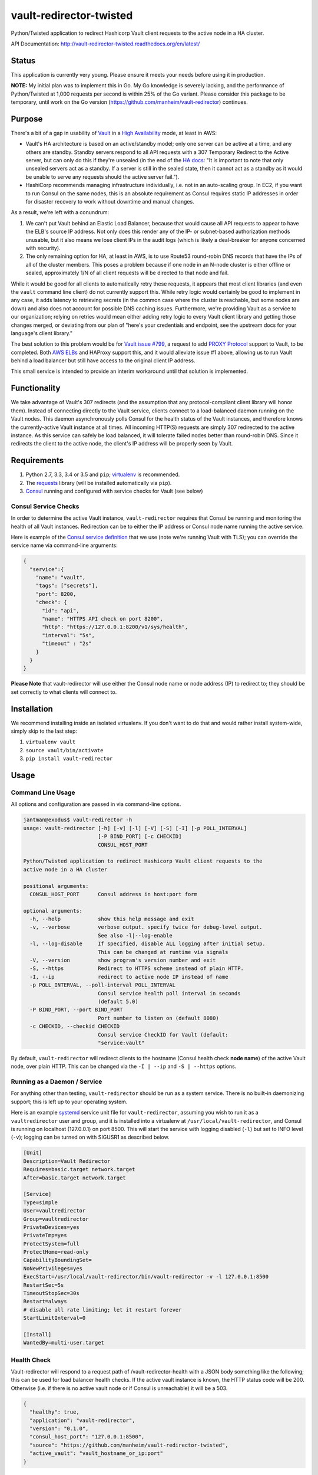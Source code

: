 vault-redirector-twisted
========================

Python/Twisted application to redirect Hashicorp Vault client requests to the active node in a HA cluster.

.. image:: https://img.shields.io/pypi/v/vault-redirector.svg
   :target: https://pypi.python.org/pypi/vault-redirector
   :alt: PyPi package version

.. image:: https://img.shields.io/github/issues/manheim/vault-redirector-twisted.svg
   :alt: GitHub Open Issues
   :target: https://github.com/manheim/vault-redirector-twisted/issues

.. image:: http://www.repostatus.org/badges/latest/wip.svg
   :alt: Project Status: WIP – Initial development is in progress, but there has not yet been a stable, usable release suitable for the public.
   :target: http://www.repostatus.org/#wip

.. image:: https://secure.travis-ci.org/manheim/vault-redirector-twisted.png?branch=master
   :target: http://travis-ci.org/manheim/vault-redirector-twisted
   :alt: travis-ci for master branch

.. image:: https://codecov.io/github/manheim/vault-redirector-twisted/coverage.svg?branch=master
   :target: https://codecov.io/github/manheim/vault-redirector-twisted?branch=master
   :alt: coverage report for master branch

.. image:: https://readthedocs.org/projects/vault-redirector-twisted/badge/?version=latest
   :target: https://readthedocs.org/projects/vault-redirector-twisted/?badge=latest
   :alt: sphinx documentation for latest release

API Documentation: `http://vault-redirector-twisted.readthedocs.org/en/latest/ <http://vault-redirector-twisted.readthedocs.org/en/latest/>`_

Status
------

This application is currently very young. Please ensure it meets your needs before using it in production.

**NOTE:** My initial plan was to implement this in Go. My Go knowledge is severely lacking, and the performance of Python/Twisted at 1,000 requests per second is within 25% of the Go variant. Please consider this package to be temporary, until work on the Go version (`https://github.com/manheim/vault-redirector <https://github.com/manheim/vault-redirector>`_) continues.

Purpose
-------

There's a bit of a gap in usability of `Vault <https://www.vaultproject.io/>`_ in a `High Availability <https://www.vaultproject.io/docs/concepts/ha.html>`_ mode, at least in AWS:

* Vault's HA architecture is based on an active/standby model; only one server can be active at a time, and any others are standby. Standby servers respond to all API requests with a 307 Temporary Redirect to the Active server, but can only do this if they're unsealed (in the end of the `HA docs <https://www.vaultproject.io/docs/internals/high-availability.html>`_: "It is important to note that only unsealed servers act as a standby. If a server is still in the sealed state, then it cannot act as a standby as it would be unable to serve any requests should the active server fail.").
* HashiCorp recommends managing infrastructure individually, i.e. not in an auto-scaling group. In EC2, if you want to run Consul on the same nodes, this is an absolute requirement as Consul requires static IP addresses in order for disaster recovery to work without downtime and manual changes.

As a result, we're left with a conundrum:

1. We can't put Vault behind an Elastic Load Balancer, because that would cause all API requests to appear to have the ELB's source IP address. Not only does this render any of the IP- or subnet-based authorization methods unusable, but it also means we lose client IPs in the audit logs (which is likely a deal-breaker for anyone concerned with security).
2. The only remaining option for HA, at least in AWS, is to use Route53 round-robin DNS records that have the IPs of all of the cluster members. This poses a problem because if one node in an N-node cluster is either offline or sealed, approximately 1/N of all client requests will be directed to that node and fail.

While it would be good for all clients to automatically retry these requests, it appears that most client libraries (and even the ``vault`` command line client) do not currently support this. While retry logic would certainly be good to implement in any case, it adds latency to retrieving secrets (in the common case where the cluster is reachable, but some nodes are down) and also does not account for possible DNS caching issues. Furthermore, we're providing Vault as a service to our organization; relying on retries would mean either adding retry logic to every Vault client library and getting those changes merged, or deviating from our plan of "here's your credentials and endpoint, see the upstream docs for your language's client library."

The best solution to this problem would be for `Vault issue #799 <https://github.com/hashicorp/vault/issues/799>`_, a request to add `PROXY Protocol <http://www.haproxy.org/download/1.5/doc/proxy-protocol.txt>`_ support to Vault, to be completed. Both `AWS ELBs <http://docs.aws.amazon.com/ElasticLoadBalancing/latest/DeveloperGuide/enable-proxy-protocol.html>`_ and HAProxy support this, and it would alleviate issue #1 above, allowing us to run Vault behind a load balancer but still have access to the original client IP address.

This small service is intended to provide an interim workaround until that solution is implemented.

Functionality
-------------

We take advantage of Vault's 307 redirects (and the assumption that any protocol-compliant client library will honor them). Instead of connecting directly to the Vault service, clients connect to a load-balanced daemon running on the Vault nodes. This daemon asynchronously polls Consul for the health status of the Vault instances, and therefore knows the currently-active Vault instance at all times. All incoming HTTP(S) requests are simply 307 redirected to the active instance. As this service can safely be load balanced, it will tolerate failed nodes better than round-robin DNS. Since it redirects the client to the active node, the client's IP address will be properly seen by Vault.

Requirements
------------

1. Python 2.7, 3.3, 3.4 or 3.5 and ``pip``; `virtualenv <https://virtualenv.pypa.io/en/latest/>`_ is recommended.
2. The `requests <http://docs.python-requests.org/en/master/>`_ library (will be installed automatically via ``pip``).
3. `Consul <https://www.consul.io/>`_ running and configured with service checks for Vault (see below)

Consul Service Checks
++++++++++++++++++++++

In order to determine the active Vault instance, ``vault-redirector`` requires that Consul be running and monitoring the health of all Vault instances. Redirection can be to either the IP address or Consul node name running the active service.

Here is example of the `Consul service definition <https://www.consul.io/docs/agent/services.html>`_ that we use (note we're running Vault with TLS); you can override the service name via command-line arguments:

.. code-block:: json

    {
      "service":{
        "name": "vault",
        "tags": ["secrets"],
        "port": 8200,
        "check": {
          "id": "api",
          "name": "HTTPS API check on port 8200",
          "http": "https://127.0.0.1:8200/v1/sys/health",
          "interval": "5s",
          "timeout" : "2s"
        }
      }
    }

**Please Note** that vault-redirector will use either the Consul node name or node address (IP) to redirect to; they should be set correctly to what clients will connect to.

Installation
------------

We recommend installing inside an isolated virtualenv. If you don't want to do that and would rather install system-wide, simply skip to the last step:

1. ``virtualenv vault``
2. ``source vault/bin/activate``
3. ``pip install vault-redirector``

Usage
-----

Command Line Usage
++++++++++++++++++

All options and configuration are passed in via command-line options.

.. code-block:: console

    jantman@exodus$ vault-redirector -h
    usage: vault-redirector [-h] [-v] [-l] [-V] [-S] [-I] [-p POLL_INTERVAL]
                            [-P BIND_PORT] [-c CHECKID]
                            CONSUL_HOST_PORT

    Python/Twisted application to redirect Hashicorp Vault client requests to the
    active node in a HA cluster

    positional arguments:
      CONSUL_HOST_PORT      Consul address in host:port form

    optional arguments:
      -h, --help            show this help message and exit
      -v, --verbose         verbose output. specify twice for debug-level output.
                            See also -l|--log-enable
      -l, --log-disable     If specified, disable ALL logging after initial setup.
                            This can be changed at runtime via signals
      -V, --version         show program's version number and exit
      -S, --https           Redirect to HTTPS scheme instead of plain HTTP.
      -I, --ip              redirect to active node IP instead of name
      -p POLL_INTERVAL, --poll-interval POLL_INTERVAL
                            Consul service health poll interval in seconds
                            (default 5.0)
      -P BIND_PORT, --port BIND_PORT
                            Port number to listen on (default 8080)
      -c CHECKID, --checkid CHECKID
                            Consul service CheckID for Vault (default:
                            "service:vault"

By default, ``vault-redirector`` will redirect clients to the hostname (Consul
health check **node name**) of the active Vault node, over plain HTTP. This can
be changed via the ``-I | --ip`` and ``-S | --https`` options.

Running as a Daemon / Service
+++++++++++++++++++++++++++++

For anything other than testing, ``vault-redirector`` should be run as a system
service. There is no built-in daemonizing support; this is left up to your
operating system.

Here is an example `systemd <https://www.freedesktop.org/wiki/Software/systemd/>`_
service unit file for ``vault-redirector``, assuming you wish to run it as a
``vaultredirector`` user and group, and it is installed into a virtualenv at
``/usr/local/vault-redirector``, and Consul is running on localhost (127.0.0.1)
on port 8500. This will start the service with logging disabled (``-l``) but set
to INFO level (``-v``); logging can be turned on with SIGUSR1 as described below.

.. code-block:: ini

    [Unit]
    Description=Vault Redirector
    Requires=basic.target network.target
    After=basic.target network.target

    [Service]
    Type=simple
    User=vaultredirector
    Group=vaultredirector
    PrivateDevices=yes
    PrivateTmp=yes
    ProtectSystem=full
    ProtectHome=read-only
    CapabilityBoundingSet=
    NoNewPrivileges=yes
    ExecStart=/usr/local/vault-redirector/bin/vault-redirector -v -l 127.0.0.1:8500
    RestartSec=5s
    TimeoutStopSec=30s
    Restart=always
    # disable all rate limiting; let it restart forever
    StartLimitInterval=0

    [Install]
    WantedBy=multi-user.target

Health Check
++++++++++++

Vault-redirector will respond to a request path of /vault-redirector-health with
a JSON body something like the following; this can be used for load balancer
health checks. If the active vault instance is known, the HTTP status code will
be 200. Otherwise (i.e. if there is no active vault node or if Consul is unreachable)
it will be a 503.

.. code-block:: json

    {
      "healthy": true,
      "application": "vault-redirector",
      "version": "0.1.0",
      "consul_host_port": "127.0.0.1:8500",
      "source": "https://github.com/manheim/vault-redirector-twisted",
      "active_vault": "vault_hostname_or_ip:port"
    }

Logging and Debugging
---------------------

Python's logging framework can impose a slight performance penalty even for messages
which are below the level set to be displayed (simple testing reports 10x execution
time for logging to a level below what's set, vs guarding the log statements with
a conditional). As a result, in addition to Python's normal logging verbosity
levels, all logging statements after initial setup are guarded by a global
"logging enabled" boolean; if logging is not enabled, the calls to Python's
logging framework will never be made. This behavior can be enabled by running
the process with the ``-l`` or ``--log-disable`` options (which is the
recommended production configuration).

Note that this functionality is completely separate from the logging module's
levels, which are controlled by the ``-v`` / ``-vv`` options (and are not currently
changeable at runtime).

At any time, logging can be enabled by sending SIGUSR1 to the process, or disabled
by sending SIGUSR2 to the process.

Support
-------

Please open any issues or feature requests in the `manheim/vault-redirector-twisted GitHub issue tracker <https://github.com/manheim/vault-redirector-twisted/issues>`_  They will be dealt with as time allows. Please include as much detail as possible, including your version of ``vault-redirector`` and the Python version and OS/distribution it's running on, as well as the command line arguments used when running it. Debug-level logs will likely be very helpful.

Development
-----------

Pull requests are welcome. Please cut them against the ``master`` branch of the `manheim/vault-redirector-twisted <https://github.com/manheim/vault-redirector-twisted>`_ repository.

It is expected that test coverage increase or stay the same, that all tests pass,
that any new code have complete test coverage, and that code conforms to `pep8 <https://www.python.org/dev/peps/pep-0008/>`_ and passes `pyflakes <https://pypi.python.org/pypi/pyflakes>`_.

After making any changes to the code, before submitting a pull request, run ``tox -e docs`` to regenerate the API documentation. Commit any changes to the auto-generated files under ``docs/source``.

Installing for Development
++++++++++++++++++++++++++

1. Fork the `manheim/vault-redirector-twisted <https://github.com/manheim/vault-redirector-twisted>`_ repository on GitHub.

2. Clone your fork somewhere on your local machine and ``cd`` to the clone:

.. code-block:: bash

    $ git clone git@github.com:YOUR-GITHUB-USER/vault-redirector-twisted.git
    $ cd vault-redirector-twisted

3. Add the manheim upstream repository as a git upstream, so you can pull in
   upstream changes, and fetch it:

.. code-block:: bash

    $ git remote add upstream https://github.com/manheim/vault-redirector-twisted.git
    $ git fetch upstream

4. Create a virtualenv for testing and running vault-redirector, install
   your local source into it, and install ``tox`` for testing:

.. code-block:: bash

    $ virtualenv .
    $ source bin/activate
    $ pip install -e .
    $ pip install tox

5. Check out a new git branch. If you're working on a GitHub issue you opened, your
   branch should be called "issues/N" where N is the issue number.

Testing
+++++++

Testing is accomplished via `pytest <http://pytest.org/latest/>`_ and
`tox <http://tox.readthedocs.org/en/latest/>`_. By default tests will be run
for Python 2.7, 3.3, 3.4. 3.5 and the documentation. Each supported Python interpreter has two test suites, ``unit`` and ``acceptance``. The ``acceptance`` suite will actually run vault redirector bound to an available port (but with the Consul active node query code mocked out) and make example HTTP requests against it.

To run the tests locally, with your virtualenv activated, run ``tox -e py<version>-(unit|acceptance)`` where ``<version>`` is one of the Python versions in ``tox.ini`` (i.e. "27", "33", "34" or "35"). You will need to already have the appropriate Python interpreter version installed on your system. When the tests are run locally, coverage reports will be generated in the ``htmlcov/`` directory.

To generate documentation locally, run ``tox -e docs``; the HTML output will be in ``docs/build/html``. This must be done after making any code changes, and any changes to the auto-generated files under ``docs/source/`` must be committed.

Automated testing is accomplished via TravisCI (it's free for any open source project). If you have a TravisCI account linked to your GitHub, you should be able to add your fork for automated testing without any changes to the repository.

Maintenance
-----------

Instructions for repository maintainers follow:

Fixing Issues / Making Changes
++++++++++++++++++++++++++++++

Note that all commit messages should be of the form ``issue #<ISSUE_NUM>: <descriptive message>``. When you've verified that the issue is fixed and update ``CHANGES.rst``, your final commit message should be of the form ``fixes #<ISSUE_NUM>: <descriptive message>``.

1. Follow the instructions above for installing for development.
2. Cut a new branch named after the GitHub issue ("issues/ISSUE_NUMBER").
3. Make your code changes as needed, and write or update tests. It's preferred that you commit early and often, to make it easier to isolated work that needs improvements.
4. Run tests locally at least for py27 and py35: ``tox -e py27-unit,py27-acceptance,py35-unit,py35-acceptance``
5. Examine the test results and the coverage reports in ``htmlcov/`` (the reports will be written for the last-run unit test suite). Iterate until you have full coverage and passing tests.
6. Run ``tox -e docs`` to generate documentation locally. Examine it for correctness, and commit any changes to the auto-generated files under ``docs/source/``.
7. Update ``CHANGES.rst`` with a description of your change and a link to the GitHub issue. Commit that.
8. Push your branch to origin. If you believe it's ready, open a pull request for it.

Handling PRs
++++++++++++

1. Ensure that all Travis tests are passing for the PR, and that code coverage is still 100% (for all Python versions).
2. Check out the pull request locally. To do this simply, you can edit ``.git/config`` in your clone of the repository, and under the ``[remote "origin"]`` section add the following lines. Then ``git fetch origin`` and you can check out PRs locally like ``git checkout refs/pull/origin/PR_NUM``. Note that this will be read-only.

.. code-block:: ini

    fetch = +refs/pull/*/head:refs/pull/origin/*

3. Run ``tox -e docs`` and ensure there are no changes to the auto-generated docs and that they look correct.
4. Ensure there is an appropriate ``CHANGES.rst`` entry for the changes.
5. Ensure that ``README.rst``, if it has been changed, renders correctly on GitHub.
6. If there are any changes to the local repository, cut a new branch locally, commit them, and push it to your fork. You can either ask the original PR author to pull in your changes, or you can close their PR and open a new one for your branch (be sure to reference the closed PR in a comment).
7. Merge the PR to master.

Release Process
+++++++++++++++

1. Open an issue for the release; cut a branch off ``master`` for that issue.
2. Build docs (``tox -e docs``) and ensure they look correct. Commit any changes to the auto-generated files.
3. Ensure that Travis tests are passing in all environments.
4. Ensure that test coverage is no less than the last release (ideally, 100%).
5. Ensure there are entries in ``CHANGES.rst`` for all changes since the last release, and that they link to the GitHub issues.
6. Increment the version number in ``vault_redirector/version.py`` and add version and release date to CHANGES.rst. Mention the issue in the commit for this, and push to GitHub.
7. Confirm that README.rst renders correctly on GitHub.
8. Upload package to testpypi and confirm that README.rst renders correctly.

   * Make sure your ~/.pypirc file is correct (a repo called ``test`` for https://testpypi.python.org/pypi) and that you have ``twine`` installed in your virtualenv. Then:
   * ``rm -Rf dist``
   * ``python setup.py register -r https://testpypi.python.org/pypi``
   * ``python setup.py sdist bdist_wheel``
   * ``twine upload -r test dist/*``
   * Check that the README renders at https://testpypi.python.org/pypi/vault-redirector

9. Create a pull request for the release to be merge into master. Upon successful Travis build, merge it.
10. Tag the release in Git, push tag to GitHub:

   * tag the release. for now the message is quite simple: ``git tag -a X.Y.Z -m 'X.Y.Z released YYYY-MM-DD'``
   * push the tag to GitHub: ``git push origin X.Y.Z``

11. Upload package to live pypi:

    * ``twine upload dist/*``

12. make sure any GH issues fixed in the release were closed.

License
-------

vault-redirector is licensed under the MIT license; see ``LICENSE`` for the text of the license.
